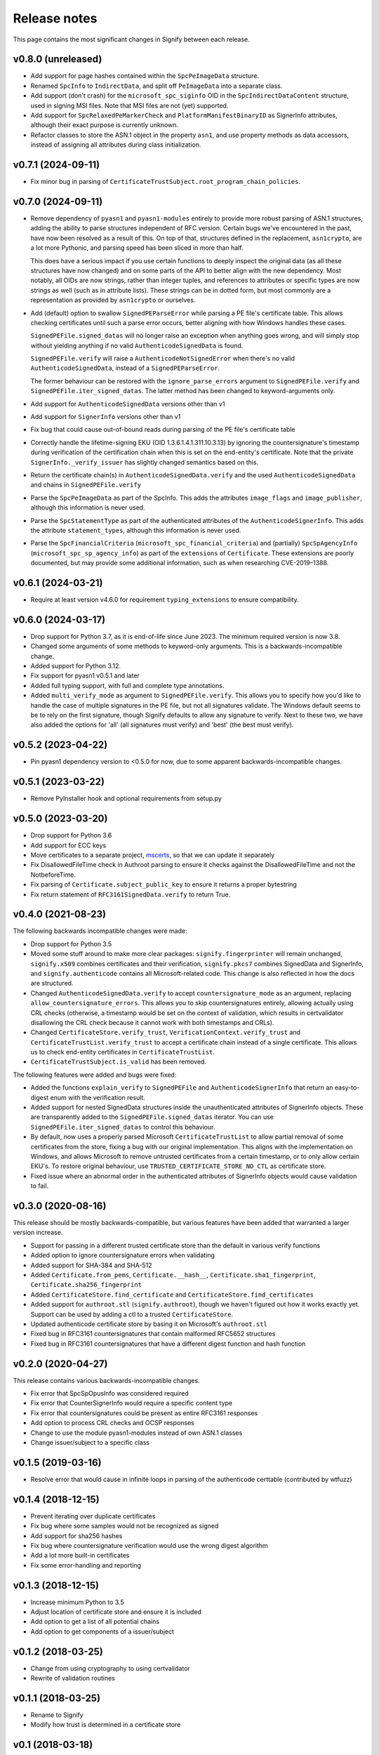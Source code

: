 Release notes
=============
This page contains the most significant changes in Signify between each release.

v0.8.0 (unreleased)
-------------------
* Add support for page hashes contained within the ``SpcPeImageData`` structure.

* Renamed ``SpcInfo`` to ``IndirectData``, and split off ``PeImageData`` into a
  separate class.
* Add support (don't crash) for the ``microsoft_spc_siginfo`` OID in the
  ``SpcIndirectDataContent`` structure, used in signing MSI files. Note that MSI files
  are not (yet) supported.
* Add support for ``SpcRelaxedPeMarkerCheck`` and ``PlatformManifestBinaryID`` as
  SignerInfo attributes, although their exact purpose is currently unknown.
* Refactor classes to store the ASN.1 object in the property ``asn1``, and use
  property methods as data accessors, instead of assigning all attributes during class
  initialization.

v0.7.1 (2024-09-11)
-------------------
* Fix minor bug in parsing of ``CertificateTrustSubject.root_program_chain_policies``.

v0.7.0 (2024-09-11)
-------------------
* Remove dependency of ``pyasn1`` and ``pyasn1-modules`` entirely to provide more robust
  parsing of ASN.1 structures, adding the ability to parse structures independent of
  RFC version. Certain bugs we've encountered in the past, have now been resolved
  as a result of this. On top of that, structures defined in the replacement,
  ``asn1crypto``, are a lot more Pythonic, and parsing speed has been sliced in more
  than half.

  This does have a serious impact if you use certain functions to deeply inspect the
  original data (as all these structures have now changed) and on some parts of the API
  to better align with the new dependency. Most notably, all OIDs are now strings,
  rather than integer tuples, and references to attributes or specific types are now
  strings as well (such as in attribute lists). These strings can be in dotted form,
  but most commonly are a representation as provided by ``asn1crypto`` or ourselves.

* Add (default) option to swallow ``SignedPEParseError`` while parsing a PE file's
  certificate table. This allows checking certificates until such a parse error occurs,
  better aligning with how Windows handles these cases.

  ``SignedPEFile.signed_datas`` will no longer raise an exception when anything goes
  wrong, and will simply stop without yielding anything if no valid
  ``AuthenticodeSignedData`` is found.

  ``SignedPEFile.verify`` will raise a ``AuthenticodeNotSignedError`` when there's no
  valid ``AuthenticodeSignedData``, instead of a ``SignedPEParseError``.

  The former behaviour can be restored with the ``ignore_parse_errors`` argument to
  ``SignedPEFile.verify`` and ``SignedPEFile.iter_signed_datas``. The latter method
  has been changed to keyword-arguments only.

* Add support for ``AuthenticodeSignedData`` versions other than v1
* Add support for ``SignerInfo`` versions other than v1
* Fix bug that could cause out-of-bound reads during parsing of the PE file's
  certificate table
* Correctly handle the lifetime-signing EKU (OID 1.3.6.1.4.1.311.10.3.13) by ignoring
  the countersignature's timestamp during verification of the certification chain when
  this is set on the end-entity's certificate. Note that the private
  ``SignerInfo._verify_issuer`` has slightly changed semantics based on this.
* Return the certificate chain(s) in ``AuthenticodeSignedData.verify`` and
  the used ``AuthenticodeSignedData`` and chains in ``SignedPEFile.verify``

* Parse the ``SpcPeImageData`` as part of the SpcInfo. This adds the attributes
  ``image_flags`` and ``image_publisher``, although this information is never used.
* Parse the ``SpcStatementType`` as part of the authenticated attributes of the
  ``AuthenticodeSignerInfo``. This adds the attribute ``statement_types``, although this
  information is never used.
* Parse the ``SpcFinancialCriteria`` (``microsoft_spc_financial_criteria``) and
  (partially) ``SpcSpAgencyInfo`` (``microsoft_spc_sp_agency_info``) as part of the
  ``extensions`` of ``Certificate``. These extensions are poorly documented, but may
  provide some additional information, such as when researching CVE-2019–1388.

v0.6.1 (2024-03-21)
-------------------
* Require at least version v4.6.0 for requirement ``typing_extensions`` to ensure compatibility.

v0.6.0 (2024-03-17)
-------------------
* Drop support for Python 3.7, as it is end-of-life since June 2023. The minimum required version is now 3.8.
* Changed some arguments of some methods to keyword-only arguments. This is a backwards-incompatible change.

* Added support for Python 3.12.
* Fix support for pyasn1 v0.5.1 and later
* Added full typing support, with full and complete type annotations.
* Added ``multi_verify_mode`` as argument to ``SignedPEFile.verify``. This allows you to specify how you'd like to
  handle the case of multiple signatures in the PE file, but not all signatures validate. The Windows default seems to
  be to rely on the first signature, though Signify defaults to allow any signature to verify. Next to these two,
  we have also added the options for 'all' (all signatures must verify) and 'best' (the best must verify).

v0.5.2 (2023-04-22)
-------------------
* Pin pyasn1 dependency version to <0.5.0 for now, due to some apparent backwards-incompatible changes.

v0.5.1 (2023-03-22)
-------------------
* Remove PyInstaller hook and optional requirements from setup.py

v0.5.0 (2023-03-20)
-------------------
* Drop support for Python 3.6
* Add support for ECC keys
* Move certificates to a separate project, `mscerts <https://pypi.org/project/mscerts/>`_,
  so that we can update it separately
* Fix DisallowedFileTime check in Authroot parsing to ensure it checks against the DisallowedFileTime and not the
  NotbeforeTime.
* Fix parsing of ``Certificate.subject_public_key`` to ensure it returns a proper bytestring
* Fix return statement of ``RFC3161SignedData.verify`` to return True.

v0.4.0 (2021-08-23)
-------------------
The following backwards incompatible changes were made:

* Drop support for Python 3.5
* Moved some stuff around to make more clear packages: ``signify.fingerprinter`` will remain unchanged,
  ``signify.x509`` combines certificates and their verification, ``signify.pkcs7`` combines SignedData and SignerInfo,
  and ``signify.authenticode`` contains all Microsoft-related code. This change is also reflected in how the docs
  are structured.
* Changed ``AuthenticodeSignedData.verify`` to accept ``countersignature_mode`` as an argument, replacing
  ``allow_countersignature_errors``. This allows you to skip countersignatures entirely, allowing actually using CRL
  checks (otherwise, a timestamp would be set on the context of validation, which results in certvalidator disallowing
  the CRL check because it cannot work with both timestamps and CRLs).
* Changed ``CertificateStore.verify_trust``, ``VerificationContext.verify_trust`` and
  ``CertificateTrustList.verify_trust`` to accept a certificate chain instead of a single certificate. This allows us
  to check end-entity certificates in ``CertificateTrustList``.
* ``CertificateTrustSubject.is_valid`` has been removed.

The following features were added and bugs were fixed:

* Added the functions ``explain_verify`` to ``SignedPEFile`` and ``AuthenticodeSignerInfo`` that return an
  easy-to-digest enum with the verification result.
* Added support for nested SignedData structures inside the unauthenticated attributes of SignerInfo objects. These
  are transparently added to the ``SignedPEFile.signed_datas`` iterator. You can use ``SignedPEFile.iter_signed_datas``
  to control this behaviour.
* By default, now uses a properly parsed Microsoft ``CertificateTrustList`` to allow partial removal of some
  certificates from the store, fixing a bug with our original implementation. This aligns with the implementation on
  Windows, and allows Microsoft to remove untrusted certificates from a certain timestamp, or to only allow certain
  EKU's. To restore original behaviour, use ``TRUSTED_CERTIFICATE_STORE_NO_CTL`` as certificate store.
* Fixed issue where an abnormal order in the authenticated attributes of SignerInfo objects would cause validation to
  fail.

v0.3.0 (2020-08-16)
-------------------
This release should be mostly backwards-compatible, but various features have been added that warranted a larger
version increase.

* Support for passing in a different trusted certificate store than the default in various verify functions
* Added option to ignore countersignature errors when validating
* Added support for SHA-384 and SHA-512
* Added ``Certificate.from_pems``, ``Certificate.__hash__``, ``Certificate.sha1_fingerprint``,
  ``Certificate.sha256_fingerprint``
* Added ``CertificateStore.find_certificate`` and ``CertificateStore.find_certificates``
* Added support for ``authroot.stl`` (``signify.authroot``), though we haven't figured out how it works exactly yet.
  Support can be used by adding a ctl to a trusted ``CertificateStore``.
* Updated authenticode certificate store by basing it on Microsoft's ``authroot.stl``
* Fixed bug in RFC3161 countersignatures that contain malformed RFC5652 structures
* Fixed bug in RFC3161 countersignatures that have a different digest function and hash function

v0.2.0 (2020-04-27)
-------------------
This release contains various backwards-incompatible changes.

* Fix error that SpcSpOpusInfo was considered required
* Fix error that CounterSignerInfo would require a specific content type
* Fix error that countersignatures could be present as entire RFC3161 responses
* Add option to process CRL checks and OCSP responses
* Change to use the module pyasn1-modules instead of own ASN.1 classes
* Change issuer/subject to a specific class

v0.1.5 (2019-03-16)
-------------------
* Resolve error that would cause in infinite loops in parsing of the authenticode certtable (contributed by wtfuzz)

v0.1.4 (2018-12-15)
-------------------
* Prevent iterating over duplicate certificates
* Fix bug where some samples would not be recognized as signed
* Add support for sha256 hashes
* Fix bug where countersignature verification would use the wrong digest algorithm
* Add a lot more built-in certificates
* Fix some error-handling and reporting

v0.1.3 (2018-12-15)
-------------------
* Increase minimum Python to 3.5
* Adjust location of certificate store and ensure it is included
* Add option to get a list of all potential chains
* Add option to get components of a issuer/subject

v0.1.2 (2018-03-25)
-------------------
* Change from using cryptography to using certvalidator
* Rewrite of validation routines

v0.1.1 (2018-03-25)
-------------------
* Rename to Signify
* Modify how trust is determined in a certificate store

v0.1 (2018-03-18)
-----------------
Initial release